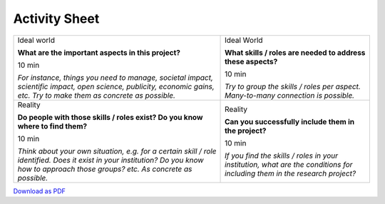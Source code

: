 Activity Sheet
==============

.. rst-class:: activity-sheet
.. table::
  :width: 100%

  +-------------------------------------+-------------------------------------+
  | Ideal world                         | Ideal World                         |
  |                                     |                                     |
  | **What are the important aspects    | **What skills / roles are needed to |
  | in this project?**                  | address these aspects?**            |
  |                                     |                                     |
  |                                     |                                     |
  | 10 min                              | 10 min                              |
  |                                     |                                     |
  |                                     |                                     |
  | *For instance, things you need to   | *Try to group the skills / roles    |
  | manage, societal impact, scientific | per aspect. Many-to-many connection |
  | impact, open science, publicity,    | is possible.*                       |
  | economic gains, etc. Try to make    |                                     |
  | them as concrete as possible.*      |                                     |
  |                                     |                                     |
  |                                     |                                     |
  |                                     |                                     |
  +-------------------------------------+-------------------------------------+
  | Reality                             | Reality                             |
  |                                     |                                     |
  | **Do people with those skills /     | **Can you successfully include them |
  | roles exist? Do you know where to   | in the project?**                   |
  | find them?**                        |                                     |
  |                                     |                                     |
  | 10 min                              | 10 min                              |
  |                                     |                                     |
  |                                     |                                     |
  | *Think about your own situation,    | *If you find the skills / roles in  |
  | e.g. for a certain skill / role     | your institution, what are the      |
  | identified. Does it exist in your   | conditions for including them in    |
  | institution? Do you know how to     | the research project?*              |
  | approach those groups? etc. As      |                                     |
  | concrete as possible.*              |                                     |
  |                                     |                                     |
  |                                     |                                     |
  +-------------------------------------+-------------------------------------+

`Download as PDF <https://github.com/research-dream-team/toolkit/assets/activity_sheet.pdf>`_
